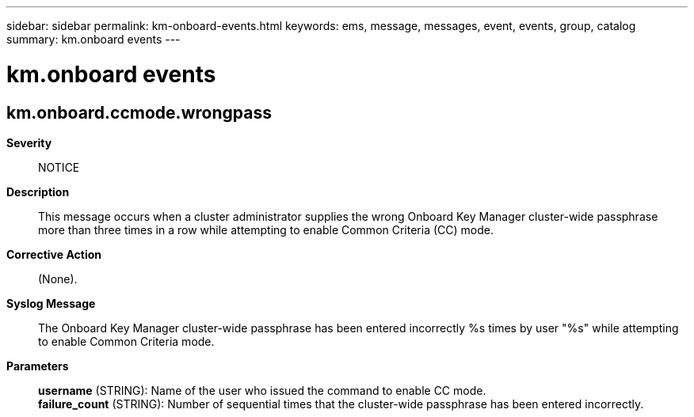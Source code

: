 ---
sidebar: sidebar
permalink: km-onboard-events.html
keywords: ems, message, messages, event, events, group, catalog
summary: km.onboard events
---

= km.onboard events
:toclevels: 1
:hardbreaks:
:nofooter:
:icons: font
:linkattrs:
:imagesdir: ./media/

== km.onboard.ccmode.wrongpass
*Severity*::
NOTICE
*Description*::
This message occurs when a cluster administrator supplies the wrong Onboard Key Manager cluster-wide passphrase more than three times in a row while attempting to enable Common Criteria (CC) mode.
*Corrective Action*::
(None).
*Syslog Message*::
The Onboard Key Manager cluster-wide passphrase has been entered incorrectly %s times by user "%s" while attempting to enable Common Criteria mode.
*Parameters*::
*username* (STRING): Name of the user who issued the command to enable CC mode.
*failure_count* (STRING): Number of sequential times that the cluster-wide passphrase has been entered incorrectly.
